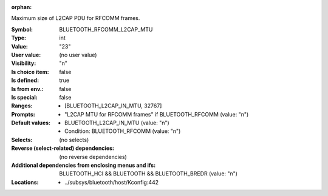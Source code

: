 :orphan:

.. title:: BLUETOOTH_RFCOMM_L2CAP_MTU

.. option:: CONFIG_BLUETOOTH_RFCOMM_L2CAP_MTU:
.. _CONFIG_BLUETOOTH_RFCOMM_L2CAP_MTU:

Maximum size of L2CAP PDU for RFCOMM frames.



:Symbol:           BLUETOOTH_RFCOMM_L2CAP_MTU
:Type:             int
:Value:            "23"
:User value:       (no user value)
:Visibility:       "n"
:Is choice item:   false
:Is defined:       true
:Is from env.:     false
:Is special:       false
:Ranges:

 *  [BLUETOOTH_L2CAP_IN_MTU, 32767]
:Prompts:

 *  "L2CAP MTU for RFCOMM frames" if BLUETOOTH_RFCOMM (value: "n")
:Default values:

 *  BLUETOOTH_L2CAP_IN_MTU (value: "n")
 *   Condition: BLUETOOTH_RFCOMM (value: "n")
:Selects:
 (no selects)
:Reverse (select-related) dependencies:
 (no reverse dependencies)
:Additional dependencies from enclosing menus and ifs:
 BLUETOOTH_HCI && BLUETOOTH && BLUETOOTH_BREDR (value: "n")
:Locations:
 * ../subsys/bluetooth/host/Kconfig:442